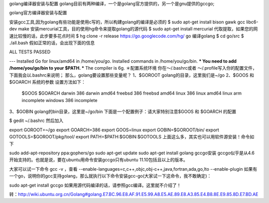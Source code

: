 golang编译器安装与配置
golang目前有两种编译，一个是golang官方提供的，另一个是gnu提供的gccgo;

golang官方编译器安装与配置

安装gcc工具,因为golang有些功能是使用c写的，所以构建golang的编译是必须的
$ sudo apt-get install bison gawk gcc libc6-dev make
安装mercurial工具，目的使用hg命令来提取golang的源代码
$ sudo apt-get install mercurial
代取提取，如果您的网速比较慢的话，此步要多花点时间
$ hg clone -r release https://go.googlecode.com/hg/ go
编译golang
$ cd go/src
$ ./all.bash
假如正常的话，会出现下面的信息

ALL TESTS PASSED

---
Installed Go for linux/amd64 in /home/you/go.
Installed commands in /home/you/go/bin.
*** You need to add /home/you/go/bin to your $PATH. ***
The compiler is 6g.
＊配置系统环境 你在～/.bashrc或者 ～/.profile写入你的配置文件，下面我会以.bashrc来说明； 那么，golang要设置那些变量呢？ 1、$GOROOT golang的目录，这里我们是~/go 2、$GOOS 和 $GOARCH 系统的参数 设置方法如下：

	$GOOS 	$GOARCH 	
	darwin 	386
	darwin 	amd64
	freebsd 	386
	freebsd 	amd64
	linux 	386
	linux 	amd64
	linux 	arm 	incomplete
	windows 	386 	incomplete
3、$GOBIN golang的bin目录，这里是~/go/bin 下面是一个配置例子：请大家特别注意$GOOS 和 $GOARCH 的配置

$ gedit ~/.bashrc
然后加入

export GOROOT=~/go
export GOARCH=386
export GOOS=linux
export GOBIN=$GOROOT/bin/
export GOTOOLS=$GOROOT/pkg/tool/
export PATH=$PATH:$GOBIN:$GOTOOLS
上面这么多，其实也可以用软件源安装！命令如下

sudo﻿ add-apt-repository ppa:gophers/go
sudo apt-get update
sudo apt-get install golang
gccgo安装 gccgo似乎是从4.6开始支持的。也就是说，要在ubuntu用命令安装gccgo只有ubuntu 11.10包括且以上的版本。

大家可以试一下命令
gcc -v
，查看
--enable-languages=c,c++,objc,obj-c++,java,fortran,ada,go,lto --enable-plugin 
如果有一个go，说明你的gcc支持golang，那么就执行以下命令安装gcc-go(大家试一下这命令，我不敢确定)：

sudo apt-get install gccgo
如果用源代码编译的话，请参照gcc编译。这里就不介绍了！

转：http://wiki.ubuntu.org.cn/Golang#golang.E7.BC.96.E8.AF.91.E5.99.A8.E5.AE.89.E8.A3.85.E4.B8.8E.E9.85.8D.E7.BD.AE